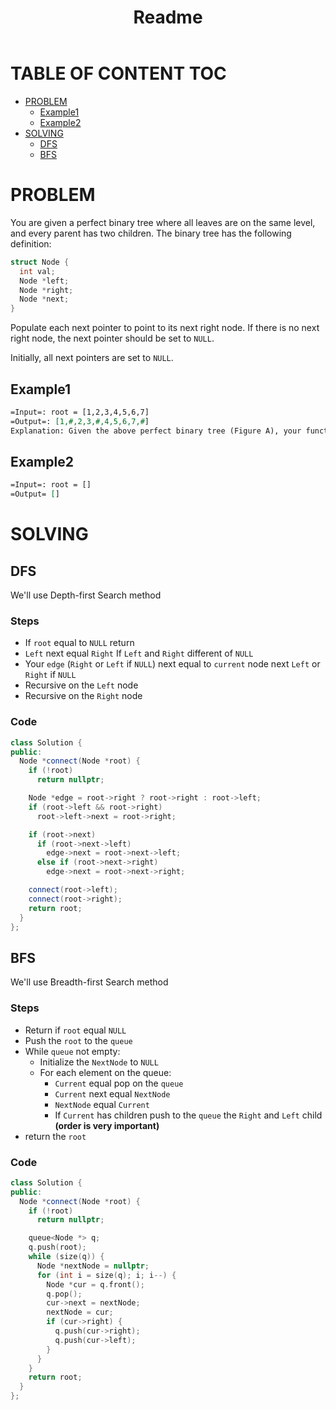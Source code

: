 #+title: Readme

* TABLE OF CONTENT :TOC:
- [[#problem][PROBLEM]]
  - [[#example1][Example1]]
  - [[#example2][Example2]]
- [[#solving][SOLVING]]
  - [[#dfs][DFS]]
  - [[#bfs][BFS]]

* PROBLEM
You are given a perfect binary tree where all leaves are on the same level, and every parent has two children. The binary tree has the following definition:

#+begin_src cpp
struct Node {
  int val;
  Node *left;
  Node *right;
  Node *next;
}
#+end_src

Populate each next pointer to point to its next right node. If there is no next right node, the next pointer should be set to =NULL=.

Initially, all next pointers are set to =NULL=.

** Example1
#+attr_html: :width 800px
[[./img/116_sample.png]]

#+begin_src org
=Input=: root = [1,2,3,4,5,6,7]
=Output=: [1,#,2,3,#,4,5,6,7,#]
Explanation: Given the above perfect binary tree (Figure A), your function should populate each next pointer to point to its next right node, just like in Figure B. The serialized output is in level order as connected by the next pointers, with '#' signifying the end of each level.
#+end_src

** Example2
#+begin_src org
=Input=: root = []
=Output= []
#+end_src

* SOLVING
** DFS
We'll use Depth-first Search method
*** Steps
+ If =root= equal to =NULL= return
+ =Left= next equal =Right= If =Left= and =Right= different of =NULL=
+ Your =edge= (=Right= or =Left= if =NULL=) next equal to =current= node next =Left= or =Right= if =NULL=
+ Recursive on the =Left= node
+ Recursive on the =Right= node

*** Code
#+begin_src cpp
class Solution {
public:
  Node *connect(Node *root) {
    if (!root)
      return nullptr;

    Node *edge = root->right ? root->right : root->left;
    if (root->left && root->right)
      root->left->next = root->right;

    if (root->next)
      if (root->next->left)
        edge->next = root->next->left;
      else if (root->next->right)
        edge->next = root->next->right;

    connect(root->left);
    connect(root->right);
    return root;
  }
};
#+end_src

** BFS
We'll use Breadth-first Search method
*** Steps
+ Return if =root= equal =NULL=
+ Push the =root= to the =queue=
+ While =queue= not empty:
  - Initialize the =NextNode= to =NULL=
  - For each element on the queue:
    + =Current= equal pop on the =queue=
    + =Current= next equal =NextNode=
    + =NextNode= equal =Current=
    + If =Current= has children push to the =queue= the =Right= and =Left= child *(order is very important)*
+ return the =root=

*** Code
#+begin_src cpp
class Solution {
public:
  Node *connect(Node *root) {
    if (!root)
      return nullptr;

    queue<Node *> q;
    q.push(root);
    while (size(q)) {
      Node *nextNode = nullptr;
      for (int i = size(q); i; i--) {
        Node *cur = q.front();
        q.pop();
        cur->next = nextNode;
        nextNode = cur;
        if (cur->right) {
          q.push(cur->right);
          q.push(cur->left);
        }
      }
    }
    return root;
  }
};
#+end_src
